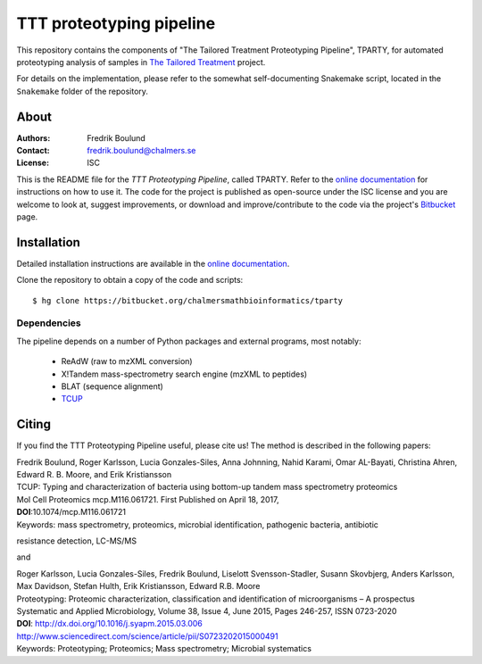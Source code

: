 TTT proteotyping pipeline
=========================
This repository contains the components of "The Tailored Treatment
Proteotyping Pipeline", TPARTY, for automated proteotyping analysis of 
samples in `The Tailored Treatment`_ project. 

.. image:: docs/source/img/ttt_proteotyping_pipeline_overview.png
    :alt: Overview of TTT Proteotyping Pipeline.
    :align: center

.. _The Tailored Treatment: http://www.tailored-treatment.eu/

For details on the implementation, please refer to the somewhat
self-documenting Snakemake script, located in the ``Snakemake`` folder of the
repository.


About
*****
:Authors: Fredrik Boulund
:Contact: fredrik.boulund@chalmers.se
:License: ISC

This is the README file for the `TTT Proteotyping Pipeline`, called TPARTY. 
Refer to the `online documentation`_ for instructions on how to use it. 
The code for the project is published as open-source under the ISC license 
and you are welcome to look at, suggest improvements, or download and 
improve/contribute to the code via the project's Bitbucket_ page.

.. _online documentation: http://tparty.readthedocs.org
.. _Bitbucket: https://bitbucket.org/chalmersmathbioinformatics/tparty


Installation
************
Detailed installation instructions are available in the `online
documentation`_. 

Clone the repository to obtain a copy of the code and scripts::

    $ hg clone https://bitbucket.org/chalmersmathbioinformatics/tparty

Dependencies
------------
The pipeline depends on a number of Python packages and external programs, most
notably:

  * ReAdW (raw to mzXML conversion)
  * X!Tandem mass-spectrometry search engine (mzXML to peptides)
  * BLAT (sequence alignment)
  * `TCUP`_

.. _TCUP: https://bitbucket.org/chalmersmathbioinformatics/tcup


Citing
******
If you find the TTT Proteotyping Pipeline useful, please cite us!
The method is described in the following papers:

| Fredrik Boulund, Roger Karlsson, Lucia Gonzales-Siles, Anna Johnning, Nahid Karami, Omar AL-Bayati, Christina Ahren, Edward R. B. Moore, and Erik Kristiansson
| TCUP: Typing and characterization of bacteria using bottom-up tandem mass spectrometry proteomics
| Mol Cell Proteomics mcp.M116.061721. First Published on April 18, 2017, 
| **DOI**:10.1074/mcp.M116.061721
| Keywords: mass spectrometry, proteomics, microbial identification, pathogenic bacteria, antibiotic
resistance detection, LC-MS/MS

and

| Roger Karlsson, Lucia Gonzales-Siles, Fredrik Boulund, Liselott Svensson-Stadler, Susann Skovbjerg, Anders Karlsson, Max Davidson, Stefan Hulth, Erik Kristiansson, Edward R.B. Moore
| Proteotyping: Proteomic characterization, classification and identification of microorganisms – A prospectus
| Systematic and Applied Microbiology, Volume 38, Issue 4, June 2015, Pages 246-257, ISSN 0723-2020
| **DOI**: http://dx.doi.org/10.1016/j.syapm.2015.03.006
| http://www.sciencedirect.com/science/article/pii/S0723202015000491
| Keywords: Proteotyping; Proteomics; Mass spectrometry; Microbial systematics